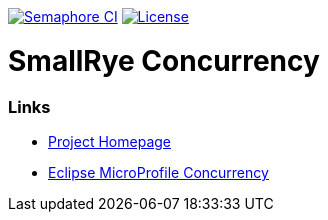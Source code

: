 :microprofile-concurrency: https://github.com/eclipse/microprofile-concurrency/

image:https://semaphoreci.com/api/v1/smallrye/smallrye-concurrency/branches/master/badge.svg["Semaphore CI", link="https://semaphoreci.com/smallrye/smallrye-concurrency"]
image:https://img.shields.io/github/license/thorntail/thorntail.svg["License", link="http://www.apache.org/licenses/LICENSE-2.0"]

= SmallRye Concurrency

=== Links

* http://github.com/smallrye/smallrye-concurrency/[Project Homepage]
* {microprofile-concurrency}[Eclipse MicroProfile Concurrency]

